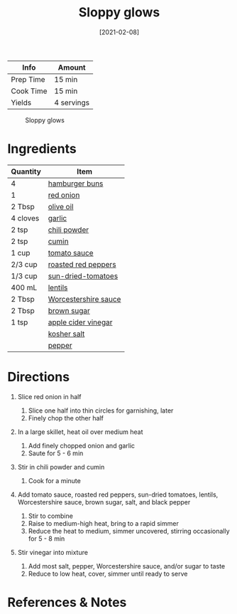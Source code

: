 #+TITLE: Sloppy glows

| Info      | Amount     |
|-----------+------------|
| Prep Time | 15 min     |
| Cook Time | 15 min     |
| Yields    | 4 servings |

#+CAPTION: Sloppy glows
[[../_assets/sloppy-glows.png]]
#+DATE: [2021-02-08]
#+LAST_MODIFIED:
#+FILETAGS: :recipe:vegan :lentils :dinner:

* Ingredients

| Quantity | Item                                                              |
|----------+-------------------------------------------------------------------|
| 4        | [[../_ingredients/buns.md][hamburger buns]]                       |
| 1        | [[../_ingredients/onion.md][red onion]]                           |
| 2 Tbsp   | [[../_ingredients/olive-oil.md][olive oil]]                       |
| 4 cloves | [[../_ingredients/garlic.md][garlic]]                             |
| 2 tsp    | [[../_ingredients/chili-powder.md][chili powder]]                 |
| 2 tsp    | [[../_ingredients/cumin.md][cumin]]                               |
| 1 cup    | [[../_ingredients/tomato-sauce.md][tomato sauce]]                 |
| 2/3 cup  | [[../_ingredients/roasted-red-pepper.md][roasted red peppers]]    |
| 1/3 cup  | [[../_ingredients/sun-dried-tomatoes.md][sun-dried-tomatoes]]     |
| 400 mL   | [[../_ingredients/lentils.md][lentils]]                           |
| 2 Tbsp   | [[../_ingredients/worcestershire-sauce.md][Worcestershire sauce]] |
| 2 Tbsp   | [[../_ingredients/brown-sugar.md][brown sugar]]                   |
| 1 tsp    | [[../_ingredients/apple-cider-vinegar.md][apple cider vinegar]]   |
|          | [[../_ingredients/kosher-salt.md][kosher salt]]                   |
|          | [[../_ingredients/pepper.md][pepper]]                             |

* Directions

1. Slice red onion in half

   1. Slice one half into thin circles for garnishing, later
   2. Finely chop the other half

2. In a large skillet, heat oil over medium heat

   1. Add finely chopped onion and garlic
   2. Saute for 5 - 6 min

3. Stir in chili powder and cumin

   1. Cook for a minute

4. Add tomato sauce, roasted red peppers, sun-dried tomatoes, lentils, Worcestershire sauce, brown sugar, salt, and black pepper

   1. Stir to combine
   2. Raise to medium-high heat, bring to a rapid simmer
   3. Reduce the heat to medium, simmer uncovered, stirring occasionally for 5 - 8 min

5. Stir vinegar into mixture

   1. Add most salt, pepper, Worcestershire sauce, and/or sugar to taste
   2. Reduce to low heat, cover, simmer until ready to serve

* References & Notes
